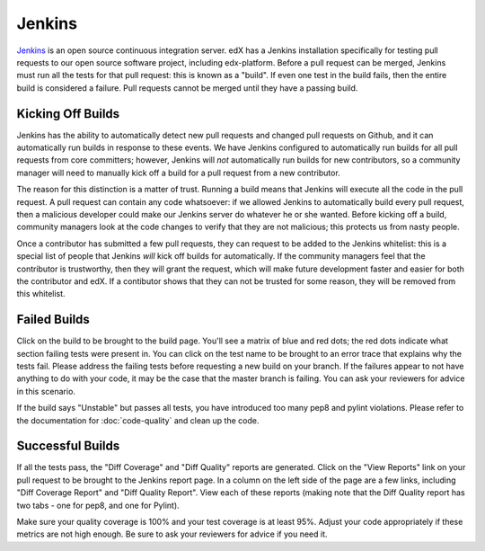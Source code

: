 *******
Jenkins
*******

`Jenkins`_ is an open source continuous integration server. edX has a Jenkins
installation specifically for testing pull requests to our open source software
project, including edx-platform. Before a pull request can be merged, Jenkins
must run all the tests for that pull request: this is known as a "build".
If even one test in the build fails, then the entire build is considered a
failure. Pull requests cannot be merged until they have a passing build.

Kicking Off Builds
==================

Jenkins has the ability to automatically detect new pull requests and changed
pull requests on Github, and it can automatically run builds in response to
these events. We have Jenkins configured to automatically run builds for all
pull requests from core committers; however, Jenkins will *not* automatically
run builds for new contributors, so a community manager will need to manually
kick off a build for a pull request from a new contributor.

The reason for this distinction is a matter of trust. Running a build means that
Jenkins will execute all the code in the pull request. A pull request can
contain any code whatsoever: if we allowed Jenkins to automatically build every
pull request, then a malicious developer could make our Jenkins server do whatever
he or she wanted. Before kicking off a build, community managers look at the
code changes to verify that they are not malicious; this protects us from nasty
people.

Once a contributor has submitted a few pull requests, they can request to be
added to the Jenkins whitelist: this is a special list of people that Jenkins
*will* kick off builds for automatically. If the community managers feel that
the contributor is trustworthy, then they will grant the request, which will
make future development faster and easier for both the contributor and edX. If
a contibutor shows that they can not be trusted for some reason, they will be
removed from this whitelist.

Failed Builds
=============

Click on the build to be brought to the build page. You'll see a matrix of blue
and red dots; the red dots indicate what section failing tests were present in.
You can click on the test name to be brought to an error trace that explains
why the tests fail. Please address the failing tests before requesting a new
build on your branch. If the failures appear to not have anything to do with
your code, it may be the case that the master branch is failing. You can ask
your reviewers for advice in this scenario.

If the build says "Unstable" but passes all tests, you have introduced too many
pep8 and pylint violations. Please refer to the documentation for :doc:`code-quality`
and clean up the code.

Successful Builds
=================

If all the tests pass, the "Diff Coverage" and "Diff Quality" reports are
generated. Click on the "View Reports" link on your pull request to be brought
to the Jenkins report page. In a column on the left side of the page are a few
links, including "Diff Coverage Report" and "Diff Quality Report". View each of
these reports (making note that the Diff Quality report has two tabs - one for
pep8, and one for Pylint).

Make sure your quality coverage is 100% and your test coverage is at least 95%.
Adjust your code appropriately if these metrics are not high enough. Be sure to
ask your reviewers for advice if you need it.


.. _Jenkins: http://jenkins-ci.org/
